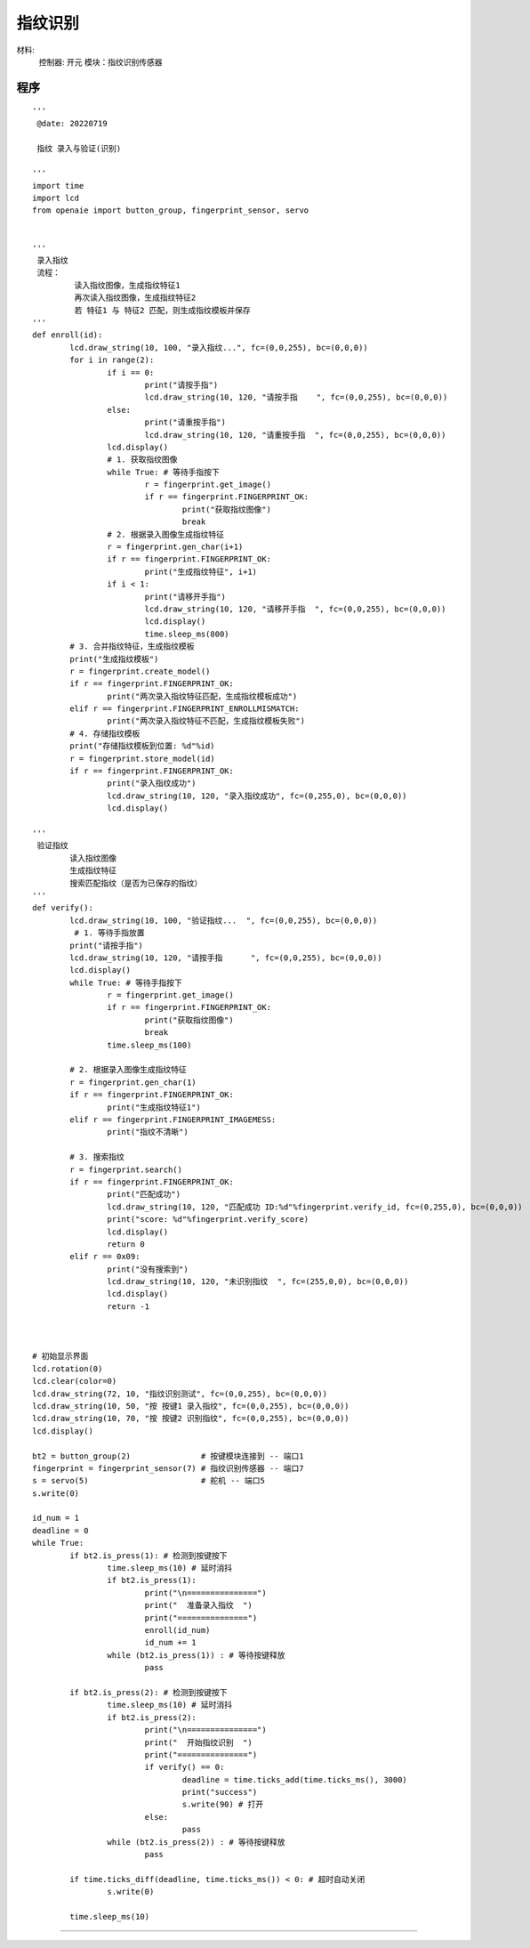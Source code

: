 指纹识别 
======================================================  


材料:
	控制器: 开元
	模块：指纹识别传感器
	

程序   
+++++++++++++++++++++++++++++++++++++++++++++++++++++

::
  
	'''
	 @date: 20220719
	 
	 指纹 录入与验证(识别)
	 
	'''
	import time
	import lcd
	from openaie import button_group, fingerprint_sensor, servo


	'''
	 录入指纹
	 流程：
		 读入指纹图像，生成指纹特征1
		 再次读入指纹图像，生成指纹特征2
		 若 特征1 与 特征2 匹配，则生成指纹模板并保存
	'''
	def enroll(id):
		lcd.draw_string(10, 100, "录入指纹...", fc=(0,0,255), bc=(0,0,0))
		for i in range(2):
			if i == 0:
				print("请按手指")
				lcd.draw_string(10, 120, "请按手指    ", fc=(0,0,255), bc=(0,0,0))
			else:
				print("请重按手指")
				lcd.draw_string(10, 120, "请重按手指  ", fc=(0,0,255), bc=(0,0,0))
			lcd.display()
			# 1. 获取指纹图像
			while True: # 等待手指按下
				r = fingerprint.get_image()
				if r == fingerprint.FINGERPRINT_OK:
					print("获取指纹图像")
					break 
			# 2. 根据录入图像生成指纹特征 
			r = fingerprint.gen_char(i+1) 
			if r == fingerprint.FINGERPRINT_OK:
				print("生成指纹特征", i+1)
			if i < 1:
				print("请移开手指")
				lcd.draw_string(10, 120, "请移开手指  ", fc=(0,0,255), bc=(0,0,0))
				lcd.display()
				time.sleep_ms(800) 
		# 3. 合并指纹特征，生成指纹模板
		print("生成指纹模板")
		r = fingerprint.create_model()
		if r == fingerprint.FINGERPRINT_OK:
			print("两次录入指纹特征匹配，生成指纹模板成功")
		elif r == fingerprint.FINGERPRINT_ENROLLMISMATCH:
			print("两次录入指纹特征不匹配，生成指纹模板失败")      
		# 4. 存储指纹模板 
		print("存储指纹模板到位置: %d"%id)
		r = fingerprint.store_model(id)
		if r == fingerprint.FINGERPRINT_OK:
			print("录入指纹成功")
			lcd.draw_string(10, 120, "录入指纹成功", fc=(0,255,0), bc=(0,0,0))
			lcd.display()

	'''
	 验证指纹
		读入指纹图像
		生成指纹特征
		搜索匹配指纹（是否为已保存的指纹）
	'''
	def verify():
		lcd.draw_string(10, 100, "验证指纹...  ", fc=(0,0,255), bc=(0,0,0))
		 # 1. 等待手指放置
		print("请按手指")
		lcd.draw_string(10, 120, "请按手指      ", fc=(0,0,255), bc=(0,0,0))
		lcd.display()
		while True: # 等待手指按下
			r = fingerprint.get_image()
			if r == fingerprint.FINGERPRINT_OK:
				print("获取指纹图像")
				break 
			time.sleep_ms(100)
		 
		# 2. 根据录入图像生成指纹特征 
		r = fingerprint.gen_char(1)
		if r == fingerprint.FINGERPRINT_OK:
			print("生成指纹特征1")
		elif r == fingerprint.FINGERPRINT_IMAGEMESS:
			print("指纹不清晰")

		# 3. 搜索指纹 
		r = fingerprint.search()
		if r == fingerprint.FINGERPRINT_OK:
			print("匹配成功")
			lcd.draw_string(10, 120, "匹配成功 ID:%d"%fingerprint.verify_id, fc=(0,255,0), bc=(0,0,0))
			print("score: %d"%fingerprint.verify_score)
			lcd.display()
			return 0 
		elif r == 0x09:
			print("没有搜索到")
			lcd.draw_string(10, 120, "未识别指纹  ", fc=(255,0,0), bc=(0,0,0))
			lcd.display()
			return -1

	 

	# 初始显示界面
	lcd.rotation(0)    
	lcd.clear(color=0)    
	lcd.draw_string(72, 10, "指纹识别测试", fc=(0,0,255), bc=(0,0,0))
	lcd.draw_string(10, 50, "按 按键1 录入指纹", fc=(0,0,255), bc=(0,0,0))
	lcd.draw_string(10, 70, "按 按键2 识别指纹", fc=(0,0,255), bc=(0,0,0)) 
	lcd.display()

	bt2 = button_group(2)               # 按键模块连接到 -- 端口1
	fingerprint = fingerprint_sensor(7) # 指纹识别传感器 -- 端口7
	s = servo(5)                        # 舵机 -- 端口5
	s.write(0)

	id_num = 1
	deadline = 0  
	while True:
		if bt2.is_press(1): # 检测到按键按下
			time.sleep_ms(10) # 延时消抖
			if bt2.is_press(1):
				print("\n===============")
				print("  准备录入指纹  ")
				print("===============")  
				enroll(id_num)
				id_num += 1
			while (bt2.is_press(1)) : # 等待按键释放
				pass

		if bt2.is_press(2): # 检测到按键按下
			time.sleep_ms(10) # 延时消抖
			if bt2.is_press(2):
				print("\n===============")
				print("  开始指纹识别  ")
				print("===============")
				if verify() == 0:
					deadline = time.ticks_add(time.ticks_ms(), 3000)
					print("success")
					s.write(90) # 打开
				else:
					pass
			while (bt2.is_press(2)) : # 等待按键释放
				pass
			
		if time.ticks_diff(deadline, time.ticks_ms()) < 0: # 超时自动关闭 
			s.write(0)
			
		time.sleep_ms(10)


 

------------------------------------------------------
